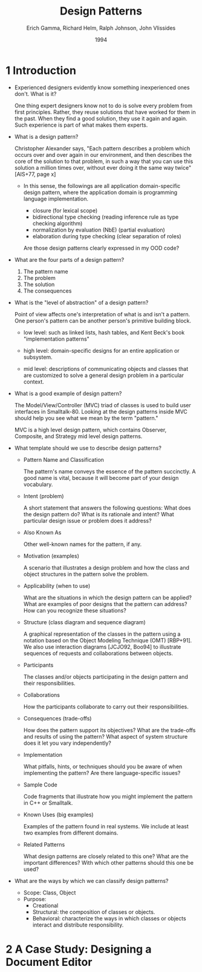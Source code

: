 #+title: Design Patterns
#+author: Erich Gamma, Richard Helm, Ralph Johnson, John Vlissides
#+date: 1994

* 1 Introduction

- Experienced designers evidently know something inexperienced ones don't. What is it?

  One thing expert designers know not to do is solve every problem from first principles.
  Rather, they reuse solutions that have worked for them in the past.
  When they find a good solution, they use it again and again.
  Such experience is part of what makes them experts.

- What is a design pattern?

  Christopher Alexander says, "Each pattern describes a problem which occurs over and
  over again in our environment, and then describes the core of the solution to that
  problem, in such a way that you can use this solution a million times over, without ever
  doing it the same way twice" [AIS+77, page x]

  - In this sense, the followings are all application domain-specific design pattern,
    where the application domain is programming language implementation.

    - closure (for lexical scope)
    - bidirectional type checking (reading inference rule as type checking algorithm)
    - normalization by evaluation (NbE) (partial evaluation)
    - elaboration during type checking (clear separation of roles)

    Are those design patterns clearly expressed in my OOD code?

- What are the four parts of a design pattern?

  1. The pattern name
  2. The problem
  3. The solution
  4. The consequences

- What is the "level of abstraction" of a design pattern?

  Point of view affects one's interpretation of what is and isn't a pattern.
  One person's pattern can be another person's primitive building block.

  - low level:
    such as linked lists, hash tables,
    and Kent Beck's book "implementation patterns"

  - high level:
    domain-specific designs for an entire application or subsystem.

  - mid level:
    descriptions of communicating objects and classes that are
    customized to solve a general design problem in a particular context.

- What is a good example of design pattern?

  The Model/View/Controller (MVC) triad of classes
  is used to build user interfaces in Smalltalk-80.
  Looking at the design patterns inside MVC
  should help you see what we mean by the term "pattern."

  MVC is a high level design pattern, which contains
  Observer, Composite, and Strategy mid level design patterns.

- What template should we use to describe design patterns?

  - Pattern Name and Classification

    The pattern's name conveys the essence of the pattern succinctly.
    A good name is vital, because it will become part of your design vocabulary.

  - Intent (problem)

    A short statement that answers the following questions:
    What does the design pattern do?
    What is its rationale and intent?
    What particular design issue or problem does it address?

  - Also Known As

    Other well-known names for the pattern, if any.

  - Motivation (examples)

    A scenario that illustrates a design problem and how the class
    and object structures in the pattern solve the problem.

  - Applicability (when to use)

    What are the situations in which the design pattern can be applied?
    What are examples of poor designs that the pattern can address?
    How can you recognize these situations?

  - Structure (class diagram and sequence diagram)

    A graphical representation of the classes in the pattern
    using a notation based on the Object Modeling Technique (OMT) [RBP+91].
    We also use interaction diagrams [JCJO92, Boo94]
    to illustrate sequences of requests and collaborations between objects.

  - Participants

    The classes and/or objects participating in the design pattern
    and their responsibilities.

  - Collaborations

    How the participants collaborate to carry out their responsibilities.

  - Consequences (trade-offs)

    How does the pattern support its objectives?
    What are the trade-offs and results of using the pattern?
    What aspect of system structure does it let you vary independently?

  - Implementation

    What pitfalls, hints, or techniques should you be aware of
    when implementing the pattern? Are there language-specific issues?

  - Sample Code

    Code fragments that illustrate how you might implement the pattern in C++ or Smalltalk.

  - Known Uses (big examples)

    Examples of the pattern found in real systems.
    We include at least two examples from different domains.

  - Related Patterns

    What design patterns are closely related to this one?
    What are the important differences? With which other patterns should this one be used?

- What are the ways by which we can classify design patterns?

  - Scope: Class, Object
  - Purpose:
    - Creational
    - Structural: the composition of classes or objects.
    - Behavioral: characterize the ways in which classes or objects interact and distribute responsibility.

* 2 A Case Study: Designing a Document Editor

